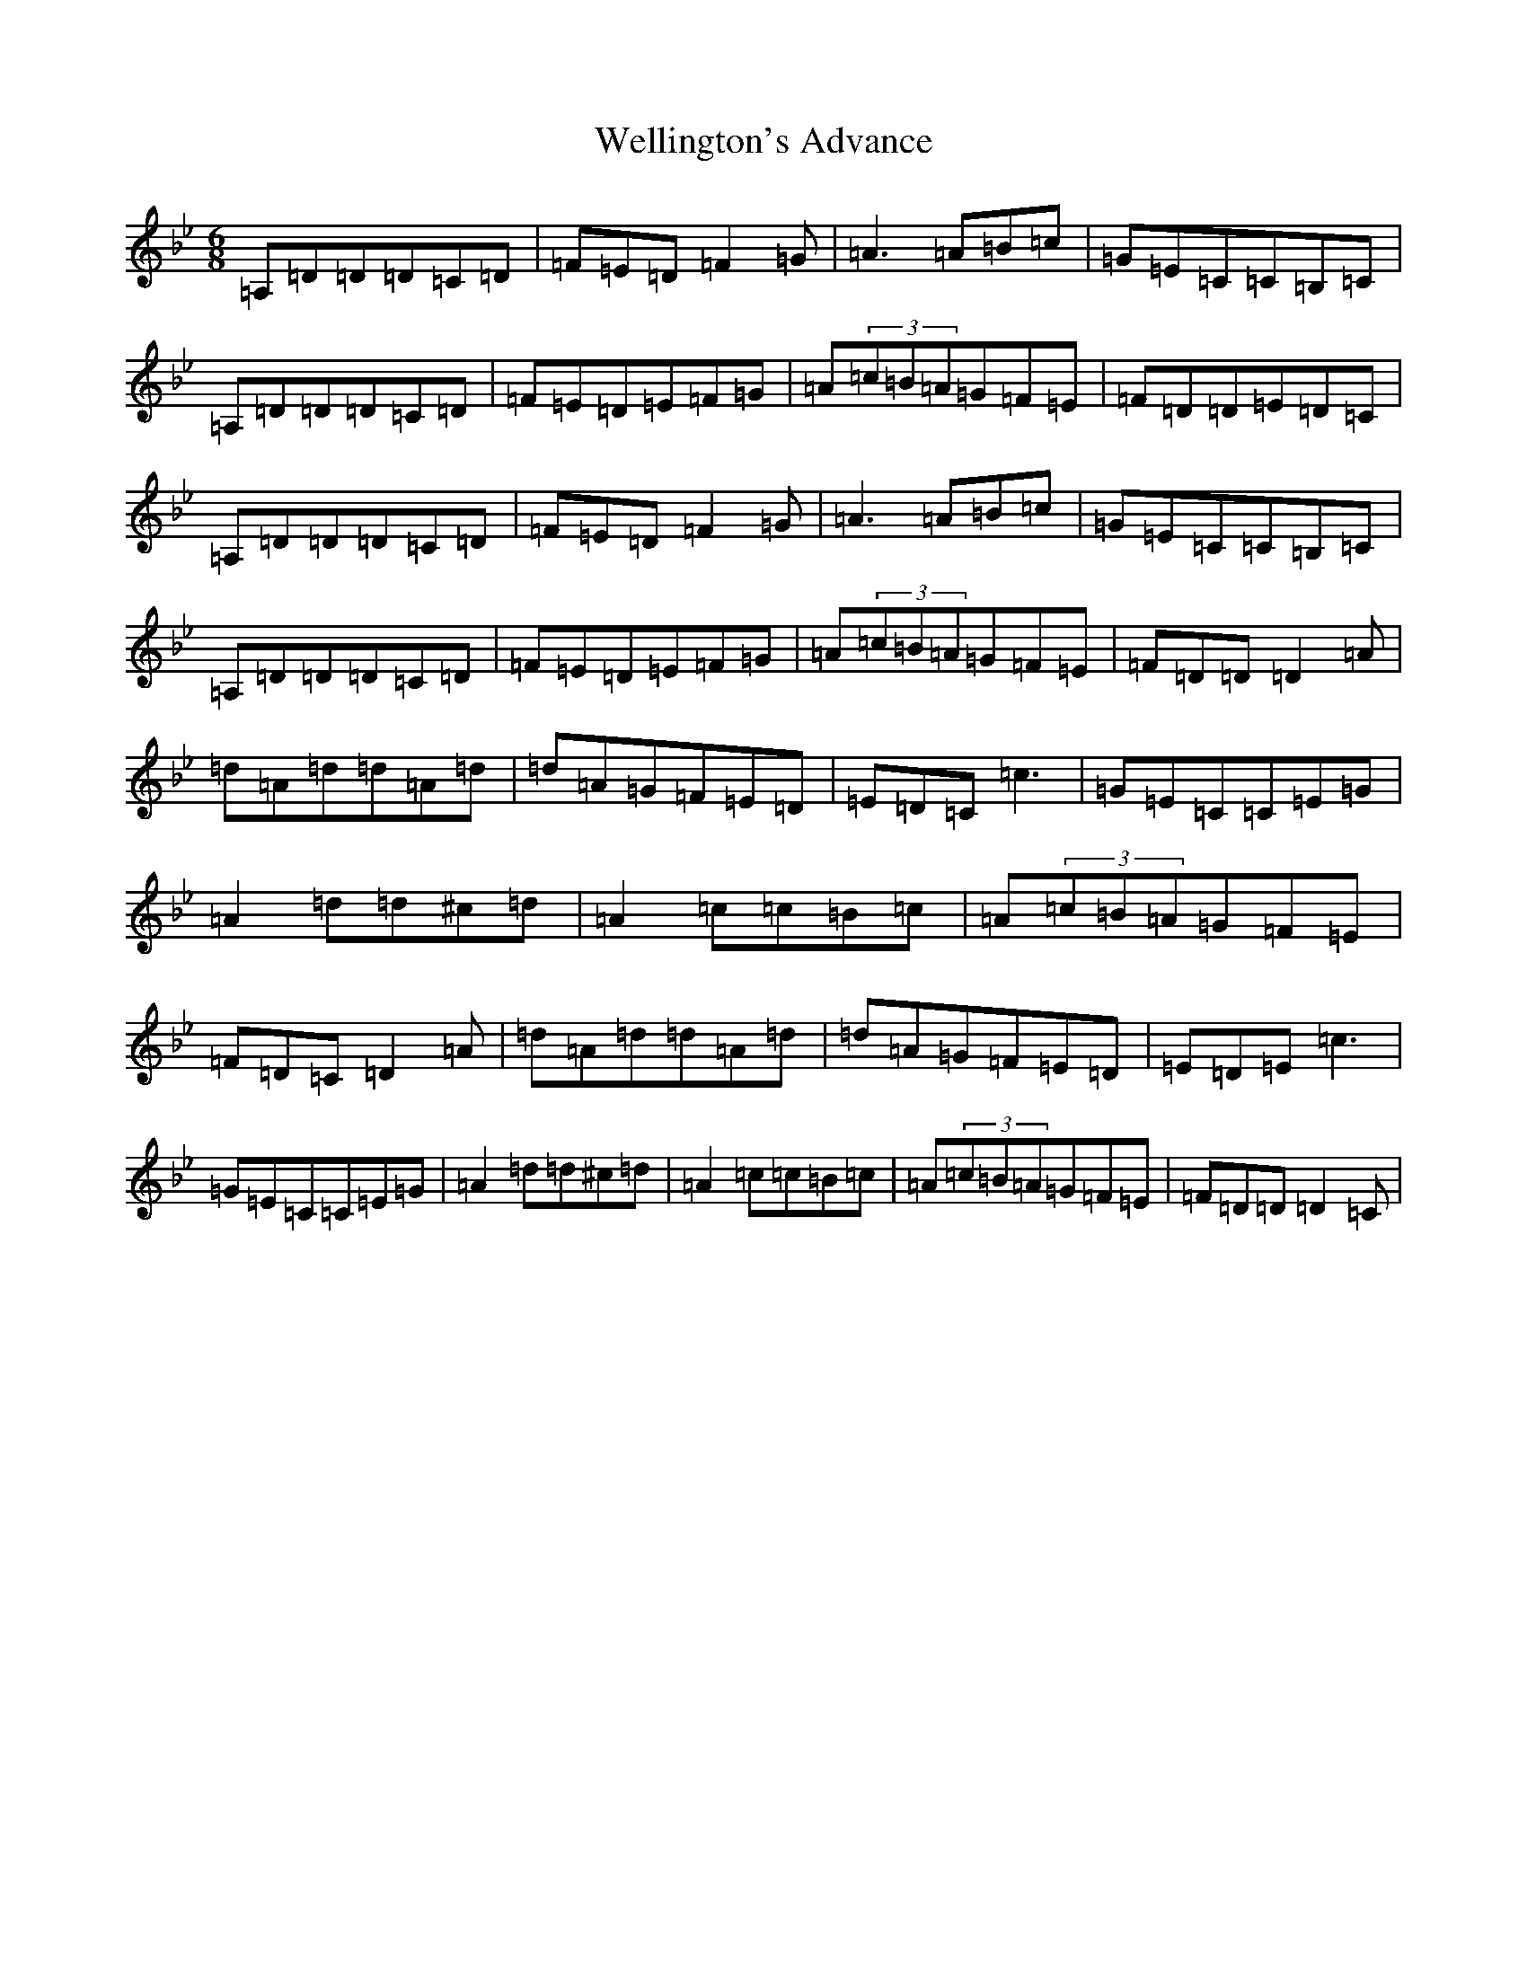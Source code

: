 X: 22269
T: Wellington's Advance
S: https://thesession.org/tunes/2191#setting2191
Z: A Dorian
R: jig
M:6/8
L:1/8
K: C Dorian
=A,=D=D=D=C=D|=F=E=D=F2=G|=A3=A=B=c|=G=E=C=C=B,=C|=A,=D=D=D=C=D|=F=E=D=E=F=G|=A(3=c=B=A=G=F=E|=F=D=D=E=D=C|=A,=D=D=D=C=D|=F=E=D=F2=G|=A3=A=B=c|=G=E=C=C=B,=C|=A,=D=D=D=C=D|=F=E=D=E=F=G|=A(3=c=B=A=G=F=E|=F=D=D=D2=A|=d=A=d=d=A=d|=d=A=G=F=E=D|=E=D=C=c3|=G=E=C=C=E=G|=A2=d=d^c=d|=A2=c=c=B=c|=A(3=c=B=A=G=F=E|=F=D=C=D2=A|=d=A=d=d=A=d|=d=A=G=F=E=D|=E=D=E=c3|=G=E=C=C=E=G|=A2=d=d^c=d|=A2=c=c=B=c|=A(3=c=B=A=G=F=E|=F=D=D=D2=C|